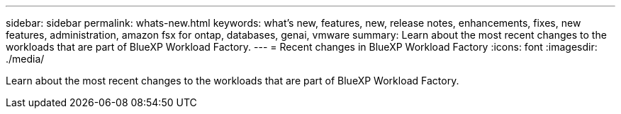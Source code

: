 ---
sidebar: sidebar
permalink: whats-new.html
keywords: what's new, features, new, release notes, enhancements, fixes, new features, administration, amazon fsx for ontap, databases, genai, vmware
summary: Learn about the most recent changes to the workloads that are part of BlueXP Workload Factory.  
---
= Recent changes in BlueXP Workload Factory
:icons: font
:imagesdir: ./media/

[.lead]
Learn about the most recent changes to the workloads that are part of BlueXP Workload Factory. 

// end local content 


